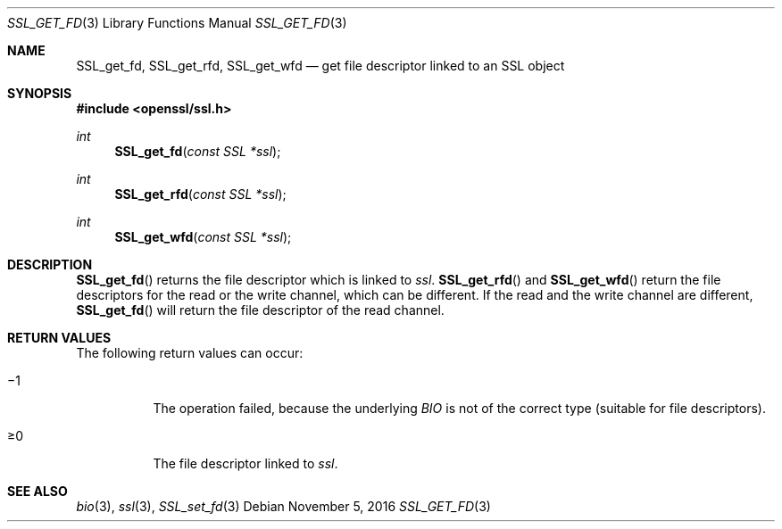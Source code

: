 .\"	$OpenBSD: SSL_get_fd.3,v 1.1 2016/11/05 15:32:20 schwarze Exp $
.\"	OpenSSL b97fdb57 Nov 11 09:33:09 2016 +0100
.\"
.\" This file was written by Lutz Jaenicke <jaenicke@openssl.org>.
.\" Copyright (c) 2000, 2005, 2013 The OpenSSL Project.  All rights reserved.
.\"
.\" Redistribution and use in source and binary forms, with or without
.\" modification, are permitted provided that the following conditions
.\" are met:
.\"
.\" 1. Redistributions of source code must retain the above copyright
.\"    notice, this list of conditions and the following disclaimer.
.\"
.\" 2. Redistributions in binary form must reproduce the above copyright
.\"    notice, this list of conditions and the following disclaimer in
.\"    the documentation and/or other materials provided with the
.\"    distribution.
.\"
.\" 3. All advertising materials mentioning features or use of this
.\"    software must display the following acknowledgment:
.\"    "This product includes software developed by the OpenSSL Project
.\"    for use in the OpenSSL Toolkit. (http://www.openssl.org/)"
.\"
.\" 4. The names "OpenSSL Toolkit" and "OpenSSL Project" must not be used to
.\"    endorse or promote products derived from this software without
.\"    prior written permission. For written permission, please contact
.\"    openssl-core@openssl.org.
.\"
.\" 5. Products derived from this software may not be called "OpenSSL"
.\"    nor may "OpenSSL" appear in their names without prior written
.\"    permission of the OpenSSL Project.
.\"
.\" 6. Redistributions of any form whatsoever must retain the following
.\"    acknowledgment:
.\"    "This product includes software developed by the OpenSSL Project
.\"    for use in the OpenSSL Toolkit (http://www.openssl.org/)"
.\"
.\" THIS SOFTWARE IS PROVIDED BY THE OpenSSL PROJECT ``AS IS'' AND ANY
.\" EXPRESSED OR IMPLIED WARRANTIES, INCLUDING, BUT NOT LIMITED TO, THE
.\" IMPLIED WARRANTIES OF MERCHANTABILITY AND FITNESS FOR A PARTICULAR
.\" PURPOSE ARE DISCLAIMED.  IN NO EVENT SHALL THE OpenSSL PROJECT OR
.\" ITS CONTRIBUTORS BE LIABLE FOR ANY DIRECT, INDIRECT, INCIDENTAL,
.\" SPECIAL, EXEMPLARY, OR CONSEQUENTIAL DAMAGES (INCLUDING, BUT
.\" NOT LIMITED TO, PROCUREMENT OF SUBSTITUTE GOODS OR SERVICES;
.\" LOSS OF USE, DATA, OR PROFITS; OR BUSINESS INTERRUPTION)
.\" HOWEVER CAUSED AND ON ANY THEORY OF LIABILITY, WHETHER IN CONTRACT,
.\" STRICT LIABILITY, OR TORT (INCLUDING NEGLIGENCE OR OTHERWISE)
.\" ARISING IN ANY WAY OUT OF THE USE OF THIS SOFTWARE, EVEN IF ADVISED
.\" OF THE POSSIBILITY OF SUCH DAMAGE.
.\"
.Dd $Mdocdate: November 5 2016 $
.Dt SSL_GET_FD 3
.Os
.Sh NAME
.Nm SSL_get_fd ,
.Nm SSL_get_rfd ,
.Nm SSL_get_wfd
.Nd get file descriptor linked to an SSL object
.Sh SYNOPSIS
.In openssl/ssl.h
.Ft int
.Fn SSL_get_fd "const SSL *ssl"
.Ft int
.Fn SSL_get_rfd "const SSL *ssl"
.Ft int
.Fn SSL_get_wfd "const SSL *ssl"
.Sh DESCRIPTION
.Fn SSL_get_fd
returns the file descriptor which is linked to
.Fa ssl .
.Fn SSL_get_rfd
and
.Fn SSL_get_wfd
return the file descriptors for the read or the write channel,
which can be different.
If the read and the write channel are different,
.Fn SSL_get_fd
will return the file descriptor of the read channel.
.Sh RETURN VALUES
The following return values can occur:
.Bl -tag -width Ds
.It \(mi1
The operation failed, because the underlying
.Vt BIO
is not of the correct type (suitable for file descriptors).
.It \(>=0
The file descriptor linked to
.Fa ssl .
.El
.Sh SEE ALSO
.Xr bio 3 ,
.Xr ssl 3 ,
.Xr SSL_set_fd 3
